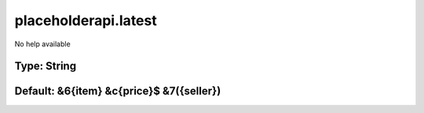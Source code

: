 =====================
placeholderapi.latest
=====================

No help available

Type: String
~~~~~~~~~~~~
Default: **&6{item} &c{price}$ &7({seller})**
~~~~~~~~~~~~~~~~~~~~~~~~~~~~~~~~~~~~~~~~~~~~~
